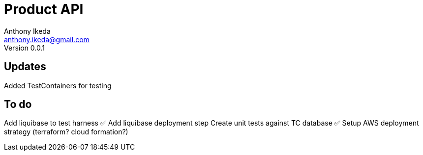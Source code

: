 = Product API
Anthony Ikeda <anthony.ikeda@gmail.com>
Version 0.0.1

== Updates

Added TestContainers for testing


== To do
Add liquibase to test harness ✅
Add liquibase deployment step
Create unit tests against TC database ✅
Setup AWS deployment strategy (terraform? cloud formation?)

